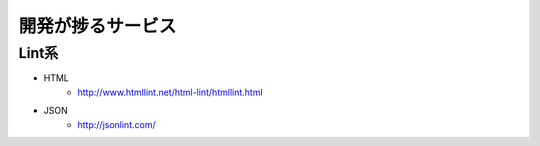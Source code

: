 ================================
開発が捗るサービス
================================


Lint系
================================

* HTML
    - http://www.htmllint.net/html-lint/htmllint.html
* JSON
    - http://jsonlint.com/
